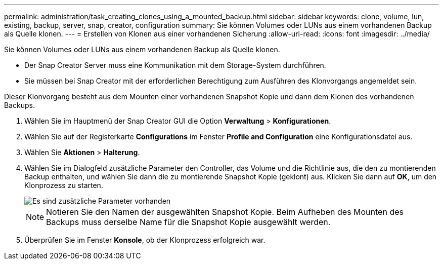 ---
permalink: administration/task_creating_clones_using_a_mounted_backup.html 
sidebar: sidebar 
keywords: clone, volume, lun, existing, backup, server, snap, creator, configuration 
summary: Sie können Volumes oder LUNs aus einem vorhandenen Backup als Quelle klonen. 
---
= Erstellen von Klonen aus einer vorhandenen Sicherung
:allow-uri-read: 
:icons: font
:imagesdir: ../media/


[role="lead"]
Sie können Volumes oder LUNs aus einem vorhandenen Backup als Quelle klonen.

* Der Snap Creator Server muss eine Kommunikation mit dem Storage-System durchführen.
* Sie müssen bei Snap Creator mit der erforderlichen Berechtigung zum Ausführen des Klonvorgangs angemeldet sein.


Dieser Klonvorgang besteht aus dem Mounten einer vorhandenen Snapshot Kopie und dann dem Klonen des vorhandenen Backups.

. Wählen Sie im Hauptmenü der Snap Creator GUI die Option *Verwaltung* > *Konfigurationen*.
. Wählen Sie auf der Registerkarte *Configurations* im Fenster *Profile and Configuration* eine Konfigurationsdatei aus.
. Wählen Sie *Aktionen* > *Halterung*.
. Wählen Sie im Dialogfeld zusätzliche Parameter den Controller, das Volume und die Richtlinie aus, die den zu montierenden Backup enthalten, und wählen Sie dann die zu montierende Snapshot Kopie (geklont) aus. Klicken Sie dann auf *OK*, um den Klonprozess zu starten.
+
image::../media/additional_parameters_clone_existing.png[Es sind zusätzliche Parameter vorhanden]

+

NOTE: Notieren Sie den Namen der ausgewählten Snapshot Kopie. Beim Aufheben des Mounten des Backups muss derselbe Name für die Snapshot Kopie ausgewählt werden.

. Überprüfen Sie im Fenster *Konsole*, ob der Klonprozess erfolgreich war.

